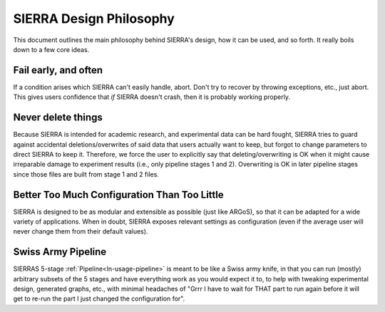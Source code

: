 .. _ln-design-philosophy:

========================
SIERRA Design Philosophy
========================

This document outlines the main philosophy behind SIERRA's design, how it can be
used, and so forth. It really boils down to a few core ideas.

Fail early, and often
=====================

If a condition arises which SIERRA can't easily handle, abort. Don't try to
recover by throwing exceptions, etc., just abort. This gives users confidence
that `if` SIERRA doesn't crash, then it is probably working properly.

Never delete things
===================

Because SIERRA is intended for academic research, and experimental data can be
hard fought, SIERRA tries to guard against accidental deletions/overwrites of
said data that users actually want to keep, but forgot to change parameters to
direct SIERRA to keep it. Therefore, we force the user to explicitly say that
deleting/overwriting is OK when it might cause irreparable damage to experiment
results (i.e., only pipeline stages 1 and 2). Overwriting is OK in later
pipeline stages since those files are built from stage 1 and 2 files.

Better Too Much Configuration Than Too Little
=============================================

SIERRA is designed to be as modular and extensible as possible (just like
ARGoS), so that it can be adapted for a wide variety of applications. When in
doubt, SIERRA exposes relevant settings as configuration (even if the average
user will never change them from their default values).

Swiss Army Pipeline
===================

SIERRAS 5-stage :ref:`Pipeline<ln-usage-pipeline>` is meant to be like a Swiss
army knife, in that you can run (mostly) arbitrary subsets of the 5 stages and
have everything work as you would expect it to, to help with tweaking
experimental design, generated graphs, etc., with minimal headaches of "Grrr I
have to wait for THAT part to run again before it will get to re-run the part I
just changed the configuration for".
